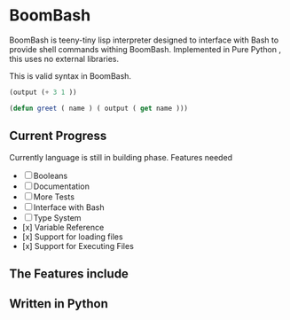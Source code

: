* BoomBash
  BoomBash is teeny-tiny lisp interpreter designed to interface with Bash to provide shell commands withing BoomBash.
  Implemented in Pure Python , this uses no external libraries.
  
  This is valid syntax in BoomBash.
  
  #+begin_src emacs-lisp
(output (+ 3 1 ))
  #+end_src
  
  #+begin_src emacs-lisp
(defun greet ( name ) ( output ( get name )))
  #+end_src


** Current Progress
   Currently language is still in building phase.
   Features needed
   
   - [ ] Booleans
   - [ ] Documentation
   - [ ] More Tests
   - [ ] Interface with Bash
   - [ ] Type System
   - [x] Variable Reference
   - [x] Support for loading files
   - [x] Support for Executing Files

** The Features include
  
** Written in Python

    
